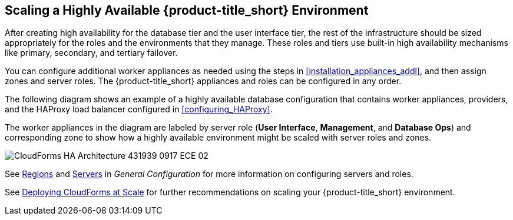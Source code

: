 [[ha_roles]]
== Scaling a Highly Available {product-title_short} Environment

After creating high availability for the database tier and the user interface tier, the rest of the infrastructure should be sized appropriately for the roles and the environments that they manage. These roles and tiers use built-in high availability mechanisms like primary, secondary, and tertiary failover.

You can configure additional worker appliances as needed using the steps in xref:installation_appliances_addl[], and then assign zones and server roles. The {product-title_short} appliances and roles can be configured in any order.

/////
.Considerations

* User interface (UI) zone
* Management zone (for providers)
* Database Operations zone

/////

The following diagram shows an example of a highly available database configuration that contains worker appliances, providers, and the HAProxy load balancer configured in xref:configuring_HAProxy[]. 

The worker appliances in the diagram are labeled by server role (*User Interface*, *Management*, and *Database Ops*) and corresponding zone to show how a highly available environment might be scaled with server roles and zones. 

image:CloudForms_HA_Architecture_431939_0917_ECE-02.png[] 


See https://access.redhat.com/documentation/en-us/red_hat_cloudforms/4.5/html-single/general_configuration/#regions[Regions] and  https://access.redhat.com/documentation/en-us/red_hat_cloudforms/4.5/html-single/general_configuration/#servers[Servers] in  _General Configuration_ for more information on configuring servers and roles.

See https://access.redhat.com/documentation/en-us/reference_architectures/2017/html/deploying_cloudforms_at_scale/[Deploying CloudForms at Scale] for further recommendations on scaling your {product-title_short} environment.


